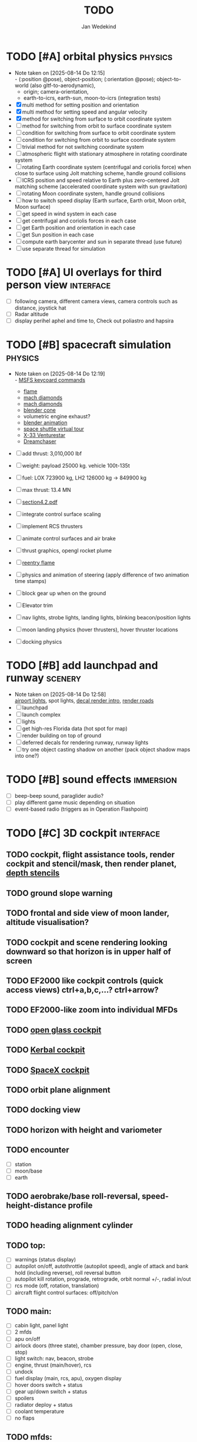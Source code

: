 #+TITLE: TODO
#+AUTHOR: Jan Wedekind
* TODO [#A] orbital physics                                            :physics:
  - Note taken on [2025-08-14 Do 12:15] \\
    - (:position @pose), object-position; (:orientation @pose); object-to-world (also gltf-to-aerodynamic),
    - origin; camera-orientation,
    - earth-to-icrs, earth-sun, moon-to-icrs (integration tests)
  - [X] multi method for setting position and orientation
  - [X] multi method for setting speed and angular velocity
  - [X] method for switching from surface to orbit coordinate system
  - [ ] method for switching from orbit to surface coordinate system
  - [ ] condition for switching from surface to orbit coordinate system
  - [ ] condition for switching from orbit to surface coordinate system
  - [ ] trivial method for not switching coordinate system
  - [ ] atmospheric flight with stationary atmosphere in rotating coordinate system
  - [ ] rotating Earth coordinate system (centrifugal and coriolis force) when close to surface using Jolt matching scheme,
    handle ground collisions
  - [ ] ICRS position and speed relative to Earth plus zero-centered Jolt matching scheme
    (accelerated coordinate system with sun gravitation)
  - [ ] rotating Moon coordinate system, handle ground collisions
  - [ ] how to switch speed display (Earth surface, Earth orbit, Moon orbit, Moon surface)
  - [ ] get speed in wind system in each case
  - [ ] get centrifugal and coriolis forces in each case
  - [ ] get Earth position and orientation in each case
  - [ ] get Sun position in each case
  - [ ] compute earth barycenter and sun in separate thread (use future)
  - [ ] use separate thread for simulation
* TODO [#A] UI overlays for third person view                        :interface:
  - [ ] following camera, different camera views, camera controls such as distance, joystick hat
  - [ ] Radar altitude
  - [ ] display perihel aphel and time to, Check out poliastro and hapsira
* TODO [#B] spacecraft simulation                                      :physics:
  - Note taken on [2025-08-14 Do 12:19] \\
    - [[https://flightsimcoach.com/msfs-2024-keyboard-commands/][MSFS keycoard commands]]
    - [[https://www.shadertoy.com/view/XsXSWS][flame]]
    - [[https://www.shadertoy.com/view/wdjGRz][mach diamonds]]
    - [[https://www.shadertoy.com/view/WdGBDc][mach diamonds]]
    - [[https://blender.stackexchange.com/questions/290145/how-to-create-vacuum-rocket-engine-plume][blender cone]]
    - volumetric engine exhaust?
    - [[https://www.youtube.com/watch?v=qfI9j92CUso][blender animation]]
    - [[https://blog.kuula.co/virtual-tour-space-shuttle][space shuttle virtual tour]]
    - [[https://www.spaceflighthistories.com/post/x-33-venturestar][X-33 Venturestar]]
    - [[https://github.com/HappyEnte/DreamChaser][Dreamchaser]]
  - [ ] add thrust: 3,010,000 lbf
  - [ ] weight: payload 25000 kg. vehicle 100t-135t
  - [ ] fuel: LOX 723900 kg, LH2 126000 kg -> 849900 kg
  - [ ] max thrust: 13.4 MN
  - [ ] [[http://mae-nas.eng.usu.edu/MAE_5540_Web/propulsion_systems/section4/section4.2.pdf][section4.2.pdf]]

  - [ ] integrate control surface scaling
  - [ ] implement RCS thrusters
  - [ ] animate control surfaces and air brake
  - [ ] thrust graphics, opengl rocket plume
  - [ ] [[https://www.shadertoy.com/view/XX3fDH][reentry flame]]
  - [ ] physics and animation of steering (apply difference of two animation time stamps)
  - [ ] block gear up when on the ground
  - [ ] Elevator trim
  - [ ] nav lights, strobe lights, landing lights, blinking beacon/position lights
  - [ ] moon landing physics (hover thrusters), hover thruster locations
  - [ ] docking physics
* TODO [#B] add launchpad and runway                                   :scenery:
  - Note taken on [2025-08-14 Do 12:58] \\
    [[https://aerosavvy.com/airport-lights][airport lights]], spot lights,
    [[https://samdriver.xyz/article/decal-render-intro][decal render intro]],
    [[https://www.reddit.com/r/opengl/comments/10rwgy7/what_is_currently_the_best_method_to_render_roads/][render roads]]
  - [ ] launchpad
  - [ ] launch complex
  - [ ] lights
  - [ ] get high-res Florida data (hot spot for map)
  - [ ] render building on top of ground
  - [ ] deferred decals for rendering runway, runway lights
  - [ ] try one object casting shadow on another (pack object shadow maps into one?)
* TODO [#B] sound effects                                            :immersion:
  - [ ] beep-beep sound, paraglider audio?
  - [ ] play different game music depending on situation
  - [ ] event-based radio (triggers as in Operation Flashpoint)
* TODO [#C] 3D cockpit                                               :interface:
** TODO cockpit, flight assistance tools, render cockpit and stencil/mask, then render planet, [[https://open.gl/depthstencils][depth stencils]]
** TODO ground slope warning
** TODO frontal and side view of moon lander, altitude visualisation?
** TODO cockpit and scene rendering looking downward so that horizon is in upper half of screen
** TODO EF2000 like cockpit controls (quick access views) ctrl+a,b,c,...? ctrl+arrow?
** TODO EF2000-like zoom into individual MFDs
** TODO [[https://opengc.sourceforge.net/screenshots.html][open glass cockpit]]
** TODO [[https://www.youtube.com/watch?v=XhudXvmnYwU][Kerbal cockpit]]
** TODO [[https://iss-sim.spacex.com/][SpaceX cockpit]]
** TODO orbit plane alignment
** TODO docking view
** TODO horizon with height and variometer
** TODO encounter
   - [ ] station
   - [ ] moon/base
   - [ ] earth
** TODO aerobrake/base roll-reversal, speed-height-distance profile
** TODO heading alignment cylinder
** TODO top:
   - [ ] warnings (status display)
   - [ ] autopilot on/off, autothrottle (autopilot speed), angle of attack and bank hold (including reverse), roll reversal button
   - [ ] autopilot kill rotation, prograde, retrograde, orbit normal +/-, radial in/out
   - [ ] rcs mode (off, rotation, translation)
   - [ ] aircraft flight control surfaces: off/pitch/on
** TODO main:
   - [ ] cabin light, panel light
   - [ ] 2 mfds
   - [ ] apu on/off
   - [ ] airlock doors (three state), chamber pressure, bay door (open, close, stop)
   - [ ] light switch: nav, beacon, strobe
   - [ ] engine, thrust (main/hover), rcs
   - [ ] undock
   - [ ] fuel display (main, rcs, apu), oxygen display
   - [ ] hover doors switch + status
   - [ ] gear up/down switch + status
   - [ ] spoilers
   - [ ] radiator deploy + status
   - [ ] coolant temperature
   - [ ] no flaps
** TODO mfds:
   - [ ] yaw, bank, pitch acceleration and velocity indicators
   - [ ] horizon hsi, height, heading, variometer, speed, ils height, nominal speed
   - [ ] vor (use heading)
   - [ ] nav frequencies, dock, vtol freq
   - [ ] dock (angles, offset to path, distance, approach speed, x/y speed)
   - [ ] cameras (greyscale?)
   - [ ] map of earth/moon
   - [ ] hull temperature
   - [ ] align orbit plane
   - [ ] orbit
   - [ ] transfer: encounter, translunar orbit, insertion
   - [ ] ascent profile
   - [ ] reentry profile
   - [ ] no need to adjust MFDs during critical parts of the mission
** TODO engine thrust lever (main, hover)
   - [ ] hover door
** TODO bottom
   - [ ] flightstick (yaw/pitch/roll), trim wheel
   - [ ] fuel lines open/close (lox, main), external pressure online
   - [ ] life support
** TODO autopilot programs: baseland, helicopter, hover/autoland, launch/deorbit, aerocapture/aerobrake, airspeed hold, attitude hold, altitude hold, heading alignment cylinder, VOR/ILS, eject, capture, base sync, station sync, dock
** TODO use separate thread for making Nuklear buffer
* TODO [#C] add moon                                                   :scenery:
  - [ ] moon base, lights
* TODO [#C] add space station                                          :scenery:
** TODO space station model, station lights
** TODO NASA docking system, soft-dock, hard-dock, [[https://www.youtube.com/watch?v=dWYpVfhvsak][docking sytem]]
* TODO [#C] marketing/progressing project                            :marketing:
** TODO release demo
** TODO targeted game description:
   - [ ] go four layers deep when describing your kind game: main genre, sub-genre, type of combat, setting / theme
   - [ ] breakdown into five tasks (What player does in your game), what actions the player uses to fulfill this task, be as specific as you can, add GIFs
** TODO steam page
   steam page with trailer 90-180 seconds long (starting with gameplay immediately, end with call to action (wishlist now),
   show UI (make outside cockpit UI?), easy to understand shots with player interaction 3-5 seconds each, show variety in biomes,
   (1920x1080, 5000 kbps, 30 fps, mp4)), capsule art (recognisable professional designed thumbnail),
   first 4 screenshots important - bright ones and dark ones (at least 3 different environments),
   good short description (engaging start, mention core hooks, enumerate basic gameplay verbs, by wedesoft (social proof)),
   add steam page url to long description, add animated GIFs, section banners, main content column images/videos now with 780px width
** TODO missions and high scores
* TODO [#C] graphics improvements                                      :scenery:
** TODO general quality
   - Note taken on [2025-08-14 Do 12:33] \\
     - [[https://learnopengl.com/Advanced-Lighting/Bloom][Bloom]]
     - [[https://learnopengl.com/Guest-Articles/2022/Phys.-Based-Bloom][Bloom]]
     - [[http://blog.chrismdp.com/2015/06/how-to-quickly-add-bloom-to-your-engine/][Bloom]]
   - [ ] HDR bloom (separable convolution), Add blurred overflow
   - [ ] multisampling
   - [ ] adapt shadow map size to object distance
   - [ ] integration test powder function
   - [ ] low FPS at 100km height was reported
   - [ ] cloud shadow flickering at large distance?
** TODO use icosahedron for mapping 2D micro textures (better grass)
   - [ ] unroll icosahedron manually (20 surfaces)
   - [ ] find smallest cross product of vector with sum of corner vectors
   - [ ] use inverse of corners matrix to get linear combination of corner vectors and normalise sum to one
   - [ ] determine u and v
   - [ ] microtexture for normal map, microtextures, bump maps
   - [ ] multitextures for land detail?
** TODO fix problem with resolution of neighbouring tiles in planetary cubemap
   problem with neighbouring resolution levels being to different (maybe use more than two possibilities for edge tessellation?)
** TODO improve rendering of sun (see s2016-pbs-frostbite-sky-clouds-new.pdf)
** TODO how to render water, waves, [[https://www.shadertoy.com/view/Ms2SD1][waves]]
** TODO increase ambient light (surface radiance)
** TODO arycama: limit darkness of cloud shadow (exponential approaching a base level)
** TODO add earth light
** TODO add moon light
** TODO stars, [[https://www.shadertoy.com/view/ttcSD8][volumetric clouds]]
** TODO uniform random offsets for Worley noises to generate different cloud cover for each game
*** TODO point sprites for stars, atmospheric flicker using sprite arrays
*** TODO Skydome: counter-clockwise front face (GL11/glFrontFace GL11/GL\_CCW) (configuration object)
*** TODO Skydome scaled to ZFAR * 0.5
*** TODO no skydome and just stars as pixels?
** TODO create windows using blending (reflections?)
** TODO introduce variation to cloud height
* TODO [#C] code quality improvements                                 :software:
** TODO shadows and opacity maps are set up in three places (search :sfsim.opacity/shadows)
** TODO add object radius to object?
** TODO fix planet tessellation tests
** TODO integrate object shadows into direct light shader and maybe make template function for shadows which can be composed,
   - [ ] use multiplication of local shadow map and planet+cloud shadows?
** TODO improve performance of quaternions (see fastmath implementation)
** TODO extendability (modding)?
** TODO put parameters like max-height, power, specular, radius in a configuration (edn?) file
   only render sun glare when sun is above horizon, use single (normalised?) color from transmittance, bloom?
   amplify glare? appearance of sun? s2016-pbs-frostbite-sky-clouds-new.pdf page 28
** TODO separate atmosphere from environmental shadow code, setup-shadow-matrices support for no environmental shadow,
  overall-shading with object shadows only, aggregate shadow-vars with scene-shadows?
** TODO documentation how to create glTF with Blender
   - [ ] normal map baking in blender: swizzle R=+X, G=-Y, B=+Z
   - [ ] apply all modifiers
   - [ ] bake animation when exporting (use NLP track names)
